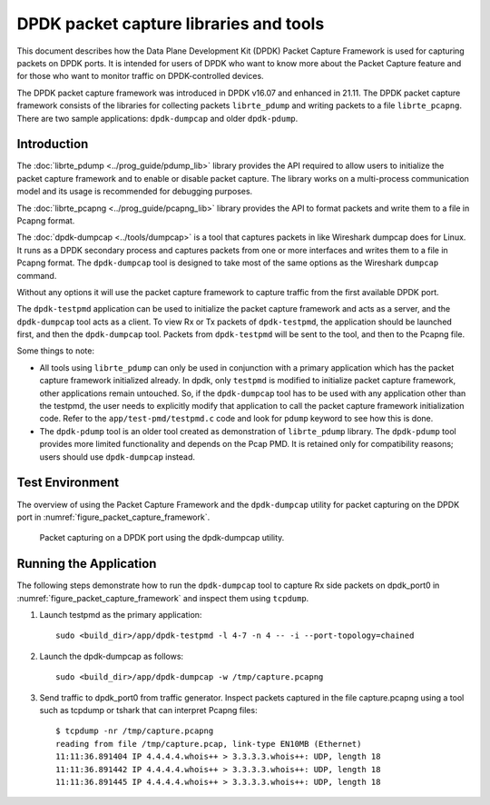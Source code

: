 ..  SPDX-License-Identifier: BSD-3-Clause
    Copyright(c) 2017-2021 Intel Corporation.

DPDK packet capture libraries and tools
=======================================

This document describes how the Data Plane Development Kit (DPDK) Packet
Capture Framework is used for capturing packets on DPDK ports. It is intended
for users of DPDK who want to know more about the Packet Capture feature and
for those who want to monitor traffic on DPDK-controlled devices.

The DPDK packet capture framework was introduced in DPDK v16.07
and enhanced in 21.11.
The DPDK packet capture framework consists of the libraries
for collecting packets ``librte_pdump``
and writing packets to a file ``librte_pcapng``.
There are two sample applications: ``dpdk-dumpcap`` and older ``dpdk-pdump``.

Introduction
------------

The :doc:`librte_pdump <../prog_guide/pdump_lib>` library provides the API
required to allow users to initialize the packet capture framework
and to enable or disable packet capture.
The library works on a multi-process communication model
and its usage is recommended for debugging purposes.

The :doc:`librte_pcapng <../prog_guide/pcapng_lib>` library provides the API
to format packets and write them to a file in Pcapng format.

The :doc:`dpdk-dumpcap <../tools/dumpcap>` is a tool that captures packets in
like Wireshark dumpcap does for Linux.
It runs as a DPDK secondary process and captures packets
from one or more interfaces and writes them to a file in Pcapng format.
The ``dpdk-dumpcap`` tool is designed to take
most of the same options as the Wireshark ``dumpcap`` command.

Without any options it will use the packet capture framework
to capture traffic from the first available DPDK port.

The ``dpdk-testpmd`` application can be used to initialize
the packet capture framework and acts as a server,
and the ``dpdk-dumpcap`` tool acts as a client.
To view Rx or Tx packets of ``dpdk-testpmd``,
the application should be launched first,
and then the ``dpdk-dumpcap`` tool.
Packets from ``dpdk-testpmd`` will be sent to the tool,
and then to the Pcapng file.

Some things to note:

* All tools using ``librte_pdump`` can only be used in conjunction with a primary
  application which has the packet capture framework initialized already. In
  dpdk, only ``testpmd`` is modified to initialize packet capture framework,
  other applications remain untouched. So, if the ``dpdk-dumpcap`` tool has to
  be used with any application other than the testpmd, the user needs to
  explicitly modify that application to call the packet capture framework
  initialization code. Refer to the ``app/test-pmd/testpmd.c`` code and look
  for ``pdump`` keyword to see how this is done.

* The ``dpdk-pdump`` tool is an older tool
  created as demonstration of ``librte_pdump`` library.
  The ``dpdk-pdump`` tool provides more limited functionality
  and depends on the Pcap PMD.
  It is retained only for compatibility reasons;
  users should use ``dpdk-dumpcap`` instead.


Test Environment
----------------

The overview of using the Packet Capture Framework and the ``dpdk-dumpcap`` utility
for packet capturing on the DPDK port in
:numref:`figure_packet_capture_framework`.

.. _figure_packet_capture_framework:

.. figure:: img/packet_capture_framework.*

   Packet capturing on a DPDK port using the dpdk-dumpcap utility.


Running the Application
-----------------------

The following steps demonstrate how to run the ``dpdk-dumpcap`` tool to capture
Rx side packets on dpdk_port0 in :numref:`figure_packet_capture_framework` and
inspect them using ``tcpdump``.

#. Launch testpmd as the primary application::

     sudo <build_dir>/app/dpdk-testpmd -l 4-7 -n 4 -- -i --port-topology=chained

#. Launch the dpdk-dumpcap as follows::

     sudo <build_dir>/app/dpdk-dumpcap -w /tmp/capture.pcapng

#. Send traffic to dpdk_port0 from traffic generator.
   Inspect packets captured in the file capture.pcapng using a tool
   such as tcpdump or tshark that can interpret Pcapng files::

     $ tcpdump -nr /tmp/capture.pcapng
     reading from file /tmp/capture.pcap, link-type EN10MB (Ethernet)
     11:11:36.891404 IP 4.4.4.4.whois++ > 3.3.3.3.whois++: UDP, length 18
     11:11:36.891442 IP 4.4.4.4.whois++ > 3.3.3.3.whois++: UDP, length 18
     11:11:36.891445 IP 4.4.4.4.whois++ > 3.3.3.3.whois++: UDP, length 18
